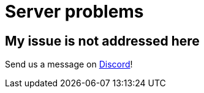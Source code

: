 = Server problems

== My issue is not addressed here

Send us a message on https://discord.com/channels/665254494820368395/983769458269114408[Discord]!

